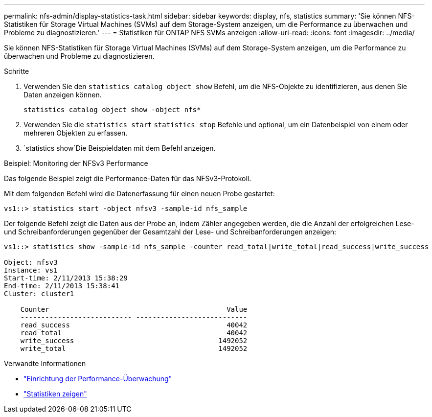 ---
permalink: nfs-admin/display-statistics-task.html 
sidebar: sidebar 
keywords: display, nfs, statistics 
summary: 'Sie können NFS-Statistiken für Storage Virtual Machines (SVMs) auf dem Storage-System anzeigen, um die Performance zu überwachen und Probleme zu diagnostizieren.' 
---
= Statistiken für ONTAP NFS SVMs anzeigen
:allow-uri-read: 
:icons: font
:imagesdir: ../media/


[role="lead"]
Sie können NFS-Statistiken für Storage Virtual Machines (SVMs) auf dem Storage-System anzeigen, um die Performance zu überwachen und Probleme zu diagnostizieren.

.Schritte
. Verwenden Sie den `statistics catalog object show` Befehl, um die NFS-Objekte zu identifizieren, aus denen Sie Daten anzeigen können.
+
`statistics catalog object show -object nfs*`

. Verwenden Sie die `statistics start` `statistics stop` Befehle und optional, um ein Datenbeispiel von einem oder mehreren Objekten zu erfassen.
.  `statistics show`Die Beispieldaten mit dem Befehl anzeigen.


.Beispiel: Monitoring der NFSv3 Performance
Das folgende Beispiel zeigt die Performance-Daten für das NFSv3-Protokoll.

Mit dem folgenden Befehl wird die Datenerfassung für einen neuen Probe gestartet:

[listing]
----
vs1::> statistics start -object nfsv3 -sample-id nfs_sample
----
Der folgende Befehl zeigt die Daten aus der Probe an, indem Zähler angegeben werden, die die Anzahl der erfolgreichen Lese- und Schreibanforderungen gegenüber der Gesamtzahl der Lese- und Schreibanforderungen anzeigen:

[listing]
----

vs1::> statistics show -sample-id nfs_sample -counter read_total|write_total|read_success|write_success

Object: nfsv3
Instance: vs1
Start-time: 2/11/2013 15:38:29
End-time: 2/11/2013 15:38:41
Cluster: cluster1

    Counter                                           Value
    --------------------------- ---------------------------
    read_success                                      40042
    read_total                                        40042
    write_success                                   1492052
    write_total                                     1492052
----
.Verwandte Informationen
* link:../performance-config/index.html["Einrichtung der Performance-Überwachung"]
* link:https://docs.netapp.com/us-en/ontap-cli/statistics-show.html["Statistiken zeigen"^]


